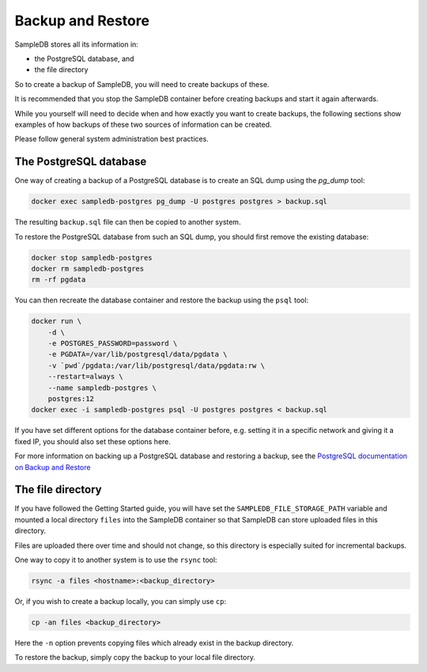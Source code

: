 .. _backup_and_restore:

Backup and Restore
==================

SampleDB stores all its information in:

- the PostgreSQL database, and
- the file directory

So to create a backup of SampleDB, you will need to create backups of these.

It is recommended that you stop the SampleDB container before creating backups and start it again afterwards.

While you yourself will need to decide when and how exactly you want to create backups, the following sections show examples of how backups of these two sources of information can be created.

Please follow general system administration best practices.

The PostgreSQL database
-----------------------

One way of creating a backup of a PostgreSQL database is to create an SQL dump using the `pg_dump` tool:

.. code-block:: bash

    docker exec sampledb-postgres pg_dump -U postgres postgres > backup.sql

The resulting ``backup.sql`` file can then be copied to another system.

To restore the PostgreSQL database from such an SQL dump, you should first remove the existing database:

.. code-block:: bash

    docker stop sampledb-postgres
    docker rm sampledb-postgres
    rm -rf pgdata

You can then recreate the database container and restore the backup using the ``psql`` tool:

.. code-block:: bash

    docker run \
        -d \
        -e POSTGRES_PASSWORD=password \
        -e PGDATA=/var/lib/postgresql/data/pgdata \
        -v `pwd`/pgdata:/var/lib/postgresql/data/pgdata:rw \
        --restart=always \
        --name sampledb-postgres \
        postgres:12
    docker exec -i sampledb-postgres psql -U postgres postgres < backup.sql

If you have set different options for the database container before, e.g. setting it in a specific network and giving it a fixed IP, you should also set these options here.

For more information on backing up a PostgreSQL database and restoring a backup, see the `PostgreSQL documentation on Backup and Restore <https://www.postgresql.org/docs/current/backup.html>`_

The file directory
------------------

If you have followed the Getting Started guide, you will have set the ``SAMPLEDB_FILE_STORAGE_PATH`` variable and mounted a local directory ``files`` into the SampleDB container so that SampleDB can store uploaded files in this directory.

Files are uploaded there over time and should not change, so this directory is especially suited for incremental backups.

One way to copy it to another system is to use the ``rsync`` tool:

.. code-block:: bash

    rsync -a files <hostname>:<backup_directory>

Or, if you wish to create a backup locally, you can simply use ``cp``:

.. code-block:: bash

    cp -an files <backup_directory>

Here the ``-n`` option prevents copying files which already exist in the backup directory.

To restore the backup, simply copy the backup to your local file directory.